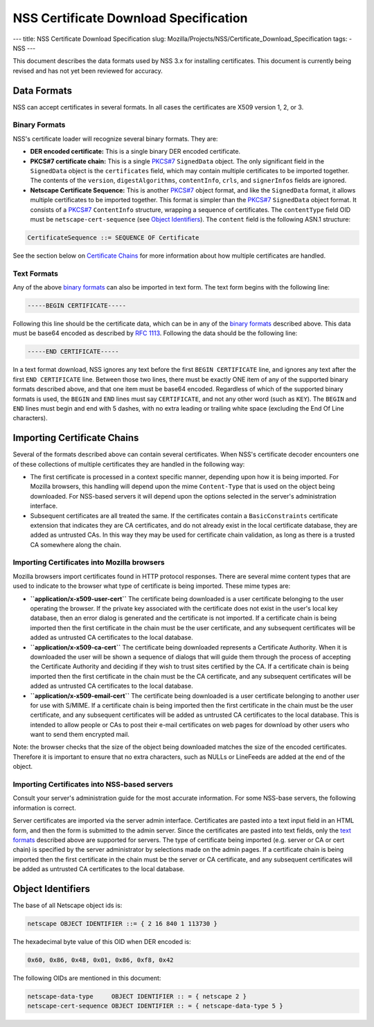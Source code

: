 ======================================
NSS Certificate Download Specification
======================================
--- title: NSS Certificate Download Specification slug:
Mozilla/Projects/NSS/Certificate_Download_Specification tags: - NSS ---

This document describes the data formats used by NSS 3.x for installing
certificates. This document is currently being revised and has not yet
been reviewed for accuracy.

.. _Data_Formats:

Data Formats
------------

NSS can accept certificates in several formats. In all cases the
certificates are X509 version 1, 2, or 3.

.. _Binary_Formats:

Binary Formats
~~~~~~~~~~~~~~

NSS's certificate loader will recognize several binary formats. They
are:

-  **DER encoded certificate:** This is a single binary DER encoded
   certificate.
-  **PKCS#7 certificate chain:** This is a single
   `PKCS#7 <ftp://ftp.rfc-editor.org/in-notes/rfc2315.txt>`__
   ``SignedData`` object. The only significant field in the
   ``SignedData`` object is the ``certificates`` field, which may
   contain multiple certificates to be imported together. The contents
   of the ``version``, ``digestAlgorithms``, ``contentInfo``, ``crls``,
   and ``signerInfos`` fields are ignored.
-  **Netscape Certificate Sequence:** This is another
   `PKCS#7 <ftp://ftp.rfc-editor.org/in-notes/rfc2315.txt>`__ object
   format, and like the ``SignedData`` format, it allows multiple
   certificates to be imported together. This format is simpler than the
   `PKCS#7 <ftp://ftp.rfc-editor.org/in-notes/rfc2315.txt>`__
   ``SignedData`` object format. It consists of a
   `PKCS#7 <ftp://ftp.rfc-editor.org/in-notes/rfc2315.txt>`__
   ``ContentInfo`` structure, wrapping a sequence of certificates. The
   ``contentType`` field OID must be ``netscape-cert-sequence`` (see
   `Object
   Identifiers </en-US/NSS_Certificate_Download_Specification#Object_Identifiers>`__).
   The ``content`` field is the following ASN.1 structure:

.. code:: eval

      CertificateSequence ::= SEQUENCE OF Certificate

See the section below on `Certificate
Chains </en-US/NSS_Certificate_Download_Specification#Importing_Certificate_Chains>`__
for more information about how multiple certificates are handled.

.. _Text_Formats:

Text Formats
~~~~~~~~~~~~

Any of the above `binary
formats </en-US/NSS_Certificate_Download_Specification#Binary_Formats>`__
can also be imported in text form. The text form begins with the
following line:

.. code:: eval

      -----BEGIN CERTIFICATE-----

Following this line should be the certificate data, which can be in any
of the `binary
formats </en-US/NSS_Certificate_Download_Specification#Binary_Formats>`__
described above. This data must be base64 encoded as described by `RFC
1113 <https://tools.ietf.org/html/rfc1113>`__. Following the data should
be the following line:

.. code:: eval

      -----END CERTIFICATE-----

In a text format download, NSS ignores any text before the first
``BEGIN CERTIFICATE`` line, and ignores any text after the first
``END CERTIFICATE`` line. Between those two lines, there must be exactly
ONE item of any of the supported binary formats described above, and
that one item must be base64 encoded. Regardless of which of the
supported binary formats is used, the ``BEGIN`` and ``END`` lines must
say ``CERTIFICATE``, and not any other word (such as ``KEY``). The
``BEGIN`` and ``END`` lines must begin and end with 5 dashes, with no
extra leading or trailing white space (excluding the End Of Line
characters).

.. _Importing_Certificate_Chains:

Importing Certificate Chains
----------------------------

Several of the formats described above can contain several certificates.
When NSS's certificate decoder encounters one of these collections of
multiple certificates they are handled in the following way:

-  The first certificate is processed in a context specific manner,
   depending upon how it is being imported. For Mozilla browsers, this
   handling will depend upon the mime ``Content-Type`` that is used on
   the object being downloaded. For NSS-based servers it will depend
   upon the options selected in the server's administration interface.

-  Subsequent certificates are all treated the same. If the certificates
   contain a ``BasicConstraints`` certificate extension that indicates
   they are CA certificates, and do not already exist in the local
   certificate database, they are added as untrusted CAs. In this way
   they may be used for certificate chain validation, as long as there
   is a trusted CA somewhere along the chain.

.. _Importing_Certificates_into_Mozilla_browsers:

Importing Certificates into Mozilla browsers
~~~~~~~~~~~~~~~~~~~~~~~~~~~~~~~~~~~~~~~~~~~~

Mozilla browsers import certificates found in HTTP protocol responses.
There are several mime content types that are used to indicate to the
browser what type of certificate is being imported. These mime types
are:

-  **``application/x-x509-user-cert``** The certificate being downloaded
   is a user certificate belonging to the user operating the browser. If
   the private key associated with the certificate does not exist in the
   user's local key database, then an error dialog is generated and the
   certificate is not imported. If a certificate chain is being imported
   then the first certificate in the chain must be the user certificate,
   and any subsequent certificates will be added as untrusted CA
   certificates to the local database.
-  **``application/x-x509-ca-cert``** The certificate being downloaded
   represents a Certificate Authority. When it is downloaded the user
   will be shown a sequence of dialogs that will guide them through the
   process of accepting the Certificate Authority and deciding if they
   wish to trust sites certified by the CA. If a certificate chain is
   being imported then the first certificate in the chain must be the CA
   certificate, and any subsequent certificates will be added as
   untrusted CA certificates to the local database.
-  **``application/x-x509-email-cert``** The certificate being
   downloaded is a user certificate belonging to another user for use
   with S/MIME. If a certificate chain is being imported then the first
   certificate in the chain must be the user certificate, and any
   subsequent certificates will be added as untrusted CA certificates to
   the local database. This is intended to allow people or CAs to post
   their e-mail certificates on web pages for download by other users
   who want to send them encrypted mail.

Note: the browser checks that the size of the object being downloaded
matches the size of the encoded certificates. Therefore it is important
to ensure that no extra characters, such as NULLs or LineFeeds are added
at the end of the object.

.. _Importing_Certificates_into_NSS-based_servers:

Importing Certificates into NSS-based servers
~~~~~~~~~~~~~~~~~~~~~~~~~~~~~~~~~~~~~~~~~~~~~

Consult your server's administration guide for the most accurate
information. For some NSS-base servers, the following information is
correct.

Server certificates are imported via the server admin interface.
Certificates are pasted into a text input field in an HTML form, and
then the form is submitted to the admin server. Since the certificates
are pasted into text fields, only the `text
formats </en-US/NSS_Certificate_Download_Specification#Text_Formats>`__
described above are supported for servers. The type of certificate being
imported (e.g. server or CA or cert chain) is specified by the server
administrator by selections made on the admin pages. If a certificate
chain is being imported then the first certificate in the chain must be
the server or CA certificate, and any subsequent certificates will be
added as untrusted CA certificates to the local database.

.. _Object_Identifiers:

Object Identifiers
------------------

The base of all Netscape object ids is:

.. code:: eval

      netscape OBJECT IDENTIFIER ::= { 2 16 840 1 113730 }

The hexadecimal byte value of this OID when DER encoded is:

.. code:: eval

      0x60, 0x86, 0x48, 0x01, 0x86, 0xf8, 0x42

The following OIDs are mentioned in this document:

.. code:: eval

      netscape-data-type     OBJECT IDENTIFIER :: = { netscape 2 }
      netscape-cert-sequence OBJECT IDENTIFIER :: = { netscape-data-type 5 }
